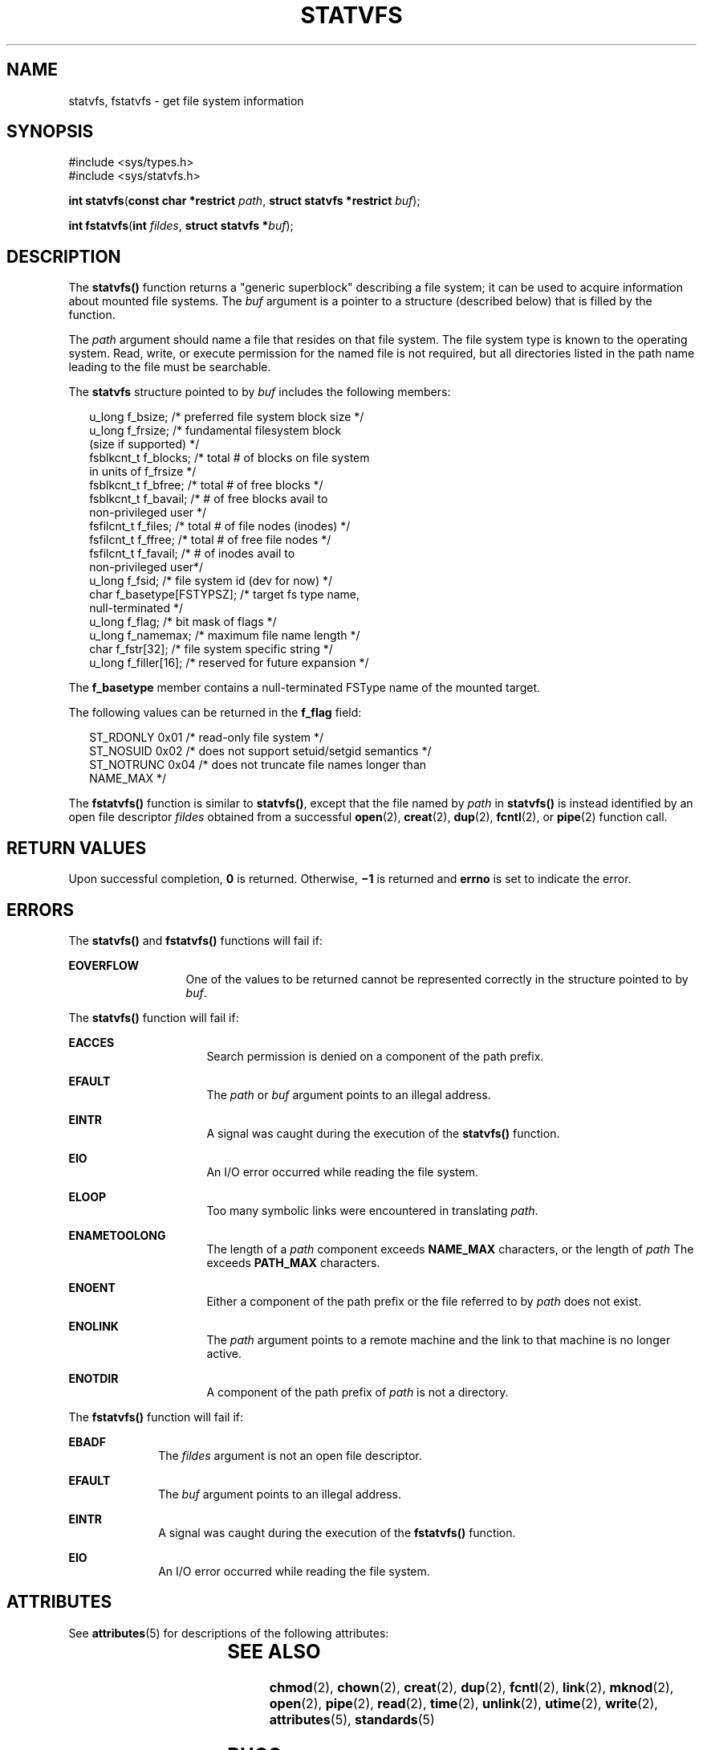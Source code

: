 '\" te
.\" Copyright 1989 AT&T.  Copyright (c) 2004, Sun Microsystems, Inc.  All Rights Reserved.
.\" The contents of this file are subject to the terms of the Common Development and Distribution License (the "License").  You may not use this file except in compliance with the License.
.\" You can obtain a copy of the license at usr/src/OPENSOLARIS.LICENSE or http://www.opensolaris.org/os/licensing.  See the License for the specific language governing permissions and limitations under the License.
.\" When distributing Covered Code, include this CDDL HEADER in each file and include the License file at usr/src/OPENSOLARIS.LICENSE.  If applicable, add the following below this CDDL HEADER, with the fields enclosed by brackets "[]" replaced with your own identifying information: Portions Copyright [yyyy] [name of copyright owner]
.TH STATVFS 2 "Mar 22, 2004"
.SH NAME
statvfs, fstatvfs \- get file system information
.SH SYNOPSIS
.LP
.nf
#include <sys/types.h>
#include <sys/statvfs.h>

\fBint\fR \fBstatvfs\fR(\fBconst char *restrict\fR \fIpath\fR, \fBstruct statvfs *restrict\fR \fIbuf\fR);
.fi

.LP
.nf
\fBint\fR \fBfstatvfs\fR(\fBint\fR \fIfildes\fR, \fBstruct statvfs *\fR\fIbuf\fR);
.fi

.SH DESCRIPTION
.sp
.LP
The \fBstatvfs()\fR function returns a "generic superblock" describing a file
system; it can be used to acquire information about mounted  file systems.  The
\fIbuf\fR argument is a pointer to a structure (described below) that is filled
by the function.
.sp
.LP
The \fIpath\fR argument should name a file that resides on that file system.
The file system type is known to the operating system. Read, write, or execute
permission for the named file is not required, but all directories listed in
the path name leading to the file must be searchable.
.sp
.LP
The \fBstatvfs\fR structure pointed to by \fIbuf\fR includes the following
members:
.sp
.in +2
.nf
u_long      f_bsize;             /* preferred file system block size */
u_long      f_frsize;            /* fundamental filesystem block
                                    (size if supported) */
fsblkcnt_t  f_blocks;            /* total # of blocks on file system
                                    in units of f_frsize */
fsblkcnt_t  f_bfree;             /* total # of free blocks */
fsblkcnt_t  f_bavail;            /* # of free blocks avail to
                                    non-privileged user */
fsfilcnt_t  f_files;             /* total # of file nodes (inodes) */
fsfilcnt_t  f_ffree;             /* total # of free file nodes */
fsfilcnt_t  f_favail;            /* # of inodes avail to
                                    non-privileged user*/
u_long      f_fsid;              /* file system id (dev for now) */
char        f_basetype[FSTYPSZ]; /* target fs type name,
                                    null-terminated */
u_long      f_flag;              /* bit mask of flags */
u_long      f_namemax;           /* maximum file name length */
char        f_fstr[32];          /* file system specific string */
u_long      f_filler[16];        /* reserved for future expansion */
.fi
.in -2

.sp
.LP
The \fBf_basetype\fR member contains a null-terminated FSType name of the
mounted target.
.sp
.LP
The following values can be returned in the \fBf_flag\fR field:
.sp
.in +2
.nf
ST_RDONLY    0x01    /* read-only file system */
ST_NOSUID    0x02    /* does not support setuid/setgid semantics */
ST_NOTRUNC   0x04    /* does not truncate file names longer than
                        NAME_MAX */
.fi
.in -2

.sp
.LP
The \fBfstatvfs()\fR function is similar to \fBstatvfs()\fR, except that the
file named by \fIpath\fR in \fBstatvfs()\fR is instead identified by an open
file descriptor \fIfildes\fR obtained from a successful \fBopen\fR(2),
\fBcreat\fR(2), \fBdup\fR(2), \fBfcntl\fR(2), or \fBpipe\fR(2) function call.
.SH RETURN VALUES
.sp
.LP
Upon successful completion, \fB0\fR is returned. Otherwise, \fB\(mi1\fR is
returned and \fBerrno\fR is set to indicate the error.
.SH ERRORS
.sp
.LP
The \fBstatvfs()\fR and \fBfstatvfs()\fR functions will fail if:
.sp
.ne 2
.na
\fB\fBEOVERFLOW\fR\fR
.ad
.RS 13n
One of the values to be returned cannot be represented correctly in the
structure pointed to by \fIbuf\fR.
.RE

.sp
.LP
The \fBstatvfs()\fR function will fail if:
.sp
.ne 2
.na
\fB\fBEACCES\fR\fR
.ad
.RS 16n
Search permission is denied on a component of the path prefix.
.RE

.sp
.ne 2
.na
\fB\fBEFAULT\fR\fR
.ad
.RS 16n
The \fIpath\fR or \fIbuf\fR argument points to an illegal address.
.RE

.sp
.ne 2
.na
\fB\fBEINTR\fR\fR
.ad
.RS 16n
A signal was caught during the execution of the \fBstatvfs()\fR function.
.RE

.sp
.ne 2
.na
\fB\fBEIO\fR\fR
.ad
.RS 16n
An I/O error occurred while reading the file system.
.RE

.sp
.ne 2
.na
\fB\fBELOOP\fR\fR
.ad
.RS 16n
Too many symbolic links were encountered in translating \fIpath\fR.
.RE

.sp
.ne 2
.na
\fB\fBENAMETOOLONG\fR\fR
.ad
.RS 16n
The length of a \fIpath\fR component exceeds \fBNAME_MAX\fR characters, or the
length of \fIpath\fR The exceeds \fBPATH_MAX\fR characters.
.RE

.sp
.ne 2
.na
\fB\fBENOENT\fR\fR
.ad
.RS 16n
Either a component of the path prefix or the file referred to by \fIpath\fR
does not exist.
.RE

.sp
.ne 2
.na
\fB\fBENOLINK\fR\fR
.ad
.RS 16n
The \fIpath\fR argument points to a remote machine and the link to that machine
is no longer active.
.RE

.sp
.ne 2
.na
\fB\fBENOTDIR\fR\fR
.ad
.RS 16n
A component of the path prefix of \fIpath\fR is not a directory.
.RE

.sp
.LP
The \fBfstatvfs()\fR function will fail if:
.sp
.ne 2
.na
\fB\fBEBADF\fR\fR
.ad
.RS 10n
The \fIfildes\fR argument is not an open file descriptor.
.RE

.sp
.ne 2
.na
\fB\fBEFAULT\fR\fR
.ad
.RS 10n
The \fIbuf\fR argument points to an illegal address.
.RE

.sp
.ne 2
.na
\fB\fBEINTR\fR\fR
.ad
.RS 10n
A signal was caught during the execution of the \fBfstatvfs()\fR function.
.RE

.sp
.ne 2
.na
\fB\fBEIO\fR\fR
.ad
.RS 10n
An I/O error occurred while reading the file system.
.RE

.SH ATTRIBUTES
.sp
.LP
See \fBattributes\fR(5) for descriptions of the following attributes:
.sp

.sp
.TS
box;
c | c
l | l .
ATTRIBUTE TYPE	ATTRIBUTE VALUE
_
Interface Stability	Standard
.TE

.SH SEE ALSO
.sp
.LP
\fBchmod\fR(2), \fBchown\fR(2), \fBcreat\fR(2), \fBdup\fR(2), \fBfcntl\fR(2),
\fBlink\fR(2), \fBmknod\fR(2), \fBopen\fR(2), \fBpipe\fR(2), \fBread\fR(2),
\fBtime\fR(2), \fBunlink\fR(2), \fButime\fR(2), \fBwrite\fR(2),
\fBattributes\fR(5), \fBstandards\fR(5)
.SH BUGS
.sp
.LP
The values returned for \fBf_files\fR, \fBf_ffree\fR, and \fBf_favail\fR may
not be valid for \fBNFS\fR mounted file systems.
